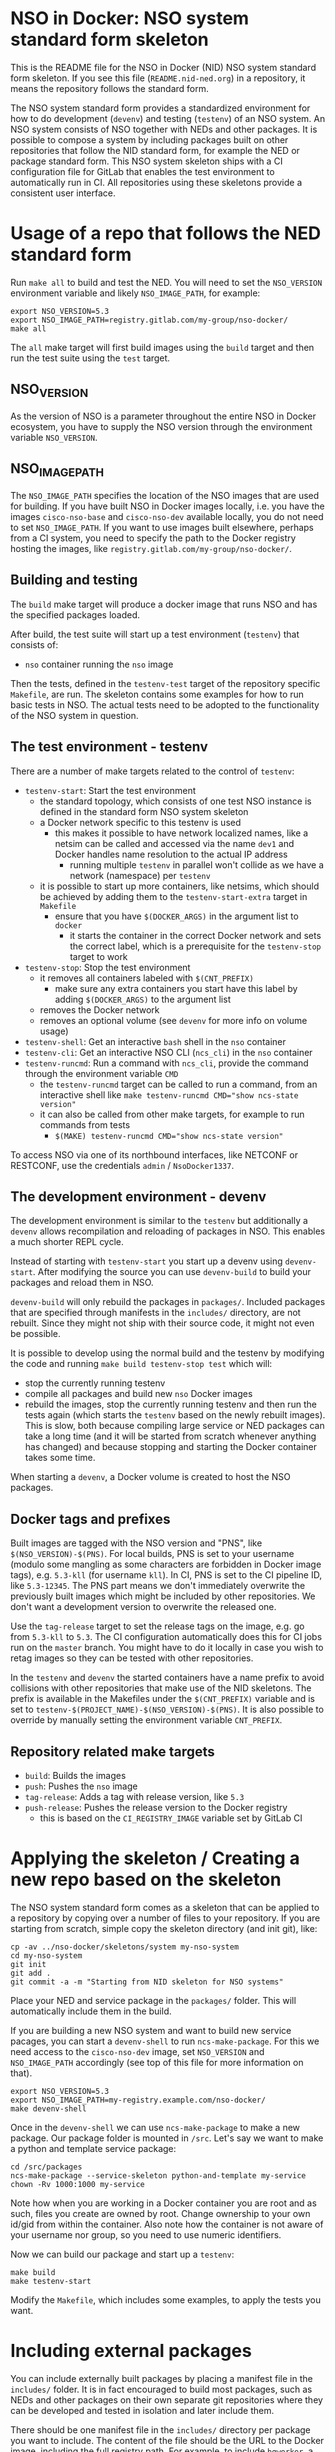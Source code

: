 * NSO in Docker: NSO system standard form skeleton
  This is the README file for the NSO in Docker (NID) NSO system standard form skeleton. If you see this file (=README.nid-ned.org=) in a repository, it means the repository follows the standard form.

  The NSO system standard form provides a standardized environment for how to do development (=devenv=) and testing (=testenv=) of an NSO system. An NSO system consists of NSO together with NEDs and other packages. It is possible to compose a system by including packages built on other repositories that follow the NID standard form, for example the NED or package standard form. This NSO system skeleton ships with a CI configuration file for GitLab that enables the test environment to automatically run in CI. All repositories using these skeletons provide a consistent user interface.

* Usage of a repo that follows the NED standard form
  Run ~make all~ to build and test the NED. You will need to set the =NSO_VERSION= environment variable and likely =NSO_IMAGE_PATH=, for example:

  #+BEGIN_SRC shell
    export NSO_VERSION=5.3
    export NSO_IMAGE_PATH=registry.gitlab.com/my-group/nso-docker/
    make all
  #+END_SRC

  The =all= make target will first build images using the =build= target and then run the test suite using the =test= target.

** NSO_VERSION
   As the version of NSO is a parameter throughout the entire NSO in Docker ecosystem, you have to supply the NSO version through the environment variable =NSO_VERSION=.

** NSO_IMAGE_PATH
   The =NSO_IMAGE_PATH= specifies the location of the NSO images that are used for building. If you have built NSO in Docker images locally, i.e. you have the images =cisco-nso-base= and =cisco-nso-dev= available locally, you do not need to set =NSO_IMAGE_PATH=. If you want to use images built elsewhere, perhaps from a CI system, you need to specify the path to the Docker registry hosting the images, like =registry.gitlab.com/my-group/nso-docker/=.

** Building and testing
   The =build= make target will produce a docker image that runs NSO and has the specified packages loaded.

   After build, the test suite will start up a test environment (=testenv=) that consists of:
   - =nso= container running the =nso= image

   Then the tests, defined in the =testenv-test= target of the repository specific =Makefile=, are run. The skeleton contains some examples for how to run basic tests in NSO. The actual tests need to be adopted to the functionality of the NSO system in question.

** The test environment - testenv
   There are a number of make targets related to the control of =testenv=:
   - =testenv-start=: Start the test environment
     - the standard topology, which consists of one test NSO instance is defined in the standard form NSO system skeleton
     - a Docker network specific to this testenv is used
       - this makes it possible to have network localized names, like a netsim can be called and accessed via the name =dev1= and Docker handles name resolution to the actual IP address
         - running multiple =testenv= in parallel won't collide as we have a network (namespace) per =testenv=
     - it is possible to start up more containers, like netsims, which should be achieved by adding them to the =testenv-start-extra= target in =Makefile=
       - ensure that you have ~$(DOCKER_ARGS)~ in the argument list to =docker=
         - it starts the container in the correct Docker network and sets the correct label, which is a prerequisite for the =testenv-stop= target to work
   - =testenv-stop=: Stop the test environment
     - it removes all containers labeled with ~$(CNT_PREFIX)~
       - make sure any extra containers you start have this label by adding ~$(DOCKER_ARGS)~ to the argument list
     - removes the Docker network
     - removes an optional volume (see =devenv= for more info on volume usage)
   - =testenv-shell=: Get an interactive =bash= shell in the =nso= container
   - =testenv-cli=: Get an interactive NSO CLI (=ncs_cli=) in the =nso= container
   - =testenv-runcmd=: Run a command with =ncs_cli=, provide the command through the environment variable =CMD=
     - the =testenv-runcmd= target can be called to run a command, from an interactive shell like ~make testenv-runcmd CMD="show ncs-state version"~
     - it can also be called from other make targets, for example to run commands from tests
       - ~$(MAKE) testenv-runcmd CMD="show ncs-state version"~

   To access NSO via one of its northbound interfaces, like NETCONF or RESTCONF, use the credentials =admin= / =NsoDocker1337=.

** The development environment - devenv
   The development environment is similar to the =testenv= but additionally a =devenv= allows recompilation and reloading of packages in NSO. This enables a much shorter REPL cycle.

   Instead of starting with =testenv-start= you start up a devenv using =devenv-start=. After modifying the source you can use =devenv-build= to build your packages and reload them in NSO.

   =devenv-build= will only rebuild the packages in =packages/=. Included packages that are specified through manifests in the =includes/= directory, are not rebuilt. Since they might not ship with their source code, it might not even be possible.

   It is possible to develop using the normal build and the testenv by modifying the code and running ~make build testenv-stop test~ which will:
   - stop the currently running testenv
   - compile all packages and build new =nso= Docker images
   - rebuild the images, stop the currently running testenv and then run the tests again (which starts the =testenv= based on the newly rebuilt images). This is slow, both because compiling large service or NED packages can take a long time (and it will be started from scratch whenever anything has changed) and because stopping and starting the Docker container takes some time.

   When starting a =devenv=, a Docker volume is created to host the NSO packages.

** Docker tags and prefixes
   Built images are tagged with the NSO version and "PNS", like ~$(NSO_VERSION)-$(PNS)~. For local builds, PNS is set to your username (modulo some mangling as some characters are forbidden in Docker image tags), e.g. =5.3-kll= (for username =kll=). In CI, PNS is set to the CI pipeline ID, like =5.3-12345=. The PNS part means we don't immediately overwrite the previously built images which might be included by other repositories. We don't want a development version to overwrite the released one.

   Use the =tag-release= target to set the release tags on the image, e.g. go from =5.3-kll= to =5.3=. The CI configuration automatically does this for CI jobs run on the =master= branch. You might have to do it locally in case you wish to retag images so they can be tested with other repositories.

   In the =testenv= and =devenv= the started containers have a name prefix to avoid collisions with other repositories that make use of the NID skeletons. The prefix is available in the Makefiles under the ~$(CNT_PREFIX)~ variable and is set to ~testenv-$(PROJECT_NAME)-$(NSO_VERSION)-$(PNS)~. It is also possible to override by manually setting the environment variable =CNT_PREFIX=.

** Repository related make targets
   - =build=: Builds the images
   - =push=: Pushes the =nso= image
   - =tag-release=: Adds a tag with release version, like =5.3=
   - =push-release=: Pushes the release version to the Docker registry
     - this is based on the =CI_REGISTRY_IMAGE= variable set by GitLab CI

* Applying the skeleton / Creating a new repo based on the skeleton
  The NSO system standard form comes as a skeleton that can be applied to a repository by copying over a number of files to your repository. If you are starting from scratch, simple copy the skeleton directory (and init git), like:

  #+BEGIN_SRC shell
    cp -av ../nso-docker/skeletons/system my-nso-system
    cd my-nso-system
    git init
    git add .
    git commit -a -m "Starting from NID skeleton for NSO systems"
  #+END_SRC

  Place your NED and service package in the =packages/= folder. This will automatically include them in the build.

  If you are building a new NSO system and want to build new service pacages, you can start a =devenv-shell= to run =ncs-make-package=. For this we need access to the =cisco-nso-dev= image, set =NSO_VERSION= and =NSO_IMAGE_PATH= accordingly (see top of this file for more information on that).

  #+BEGIN_SRC shell
    export NSO_VERSION=5.3
    export NSO_IMAGE_PATH=my-registry.example.com/nso-docker/
    make devenv-shell
  #+END_SRC

  Once in the =devenv-shell= we can use =ncs-make-package= to make a new package. Our package folder is mounted in =/src=. Let's say we want to make a python and template service package:

  #+BEGIN_SRC shell
    cd /src/packages
    ncs-make-package --service-skeleton python-and-template my-service
    chown -Rv 1000:1000 my-service
  #+END_SRC

  Note how when you are working in a Docker container you are root and as such, files you create are owned by root. Change ownership to your own id/gid from within the container. Also note how the container is not aware of your username nor group, so you need to use numeric identifiers.

  Now we can build our package and start up a =testenv=:

  #+BEGIN_SRC shell
    make build
    make testenv-start
  #+END_SRC

  Modify the =Makefile=, which includes some examples, to apply the tests you want.

* Including external packages
  You can include externally built packages by placing a manifest file in the =includes/= folder. It is in fact encouraged to build most packages, such as NEDs and other packages on their own separate git repositories where they can be developed and tested in isolation and later include them.

  There should be one manifest file in the =includes/= directory per package you want to include. The content of the file should be the URL to the Docker image, including the full registry path. For example, to include =bgworker=, a Python library for writing background workers in NSO, the manifest file could look like this:

  #+BEGIN_SRC text
    ${PKG_PATH}bgworker:${NSO_VERSION}
  #+END_SRC

  When run in CI, =PKG_PATH= is set to the Docker registry up and including the namespace of the current project. If our project is hosted at http://gitlab.com/example/my-project and the corresponding Docker registry path is =registry.gitlab.com/example/my-project/=, then =PKG_PATH= will be set to =registry.gitlab.com/example/=. =NSO_VERSION= naturally contains the value of the NSO version we are currently working with. Evaluating our manifest file, if we are running a CI build for NSO 5.3, we see that it will result in the inclusion of =registry.gitlab.com/example/bgworker:5.3=.

  It is recommended that =PKG_PATH= is always used and that you use continuous mirroring to mirror packages to your own Gitlab instance into the same namespace so that this relative inclusion works.

  Included packages are included in the =testnso= container image but not in the final output in the =package= image.

* Skeleton content
  The NSO system standard form comes as a skeleton that can be applied to a repository by copying over a number of files to your repository. The files ar  e:
  - =README.nid-system.org=: This README file
  - =.gitlab-ci.yml=: a GitLab CI configuration file that runs the standard testenv targets
  - =nidcommon.mk=: Makefile with definitions common across the NID skeletons
  - =nidsystem.mk=: Makefile with common targets for the NSO system skeleton
  - =Makefile=: repository specific Makefile, while it comes with the skeleton, this is meant to be customized for each project
  - =test/=: Directory containing test related files
  - =packages/=: Standard location for placing the NSO package you want included in your NSO system build
  - =includes/=: Standard location for placing manifests for including externally built packages

** Skeleton source location and updating the skeleton
   The authoritative origin for the standard form NSO system skeleton is the =nso-docker= repository at [[https://gitlab.com/nso-developer/nso-docker/]], specifically in the directory =skeletons/system=. To upgrade to a later version of the skeleton, pull the files from that location and avoid touching the =Makefile= as it typically contains custom modifications. Be sure to include files starting with a dot (=.=).

* Continuous mirroring
  In the NSO in Docker (NID) ecosystem, you are encouraged to mirror repositories that you use. If you found this repository outside of your own git hosting system, you should mirror it to your own git host for it to be built there by your own CI system.

  While you can rely on binaries built upstream, including them in your NSO system means a build time risk as broken Internet connectivity or similar could mean you cannot download the packages you depend on. If you need to quickly rebuild your system to integrate a small hot fix, such a risk could mean you cannot deploy a new version. Mirroring the git source repositories of your dependencies not only mean you get to build them locally but also allows you to make minor (or major) modifications to the source. It could be to update the =.gitlab-ci.yml= file to add a build for a different NSO version or a minor patch to a NED. Mirroring was kept in mind while designing NID ecosystem.

  We think it is important to keep a copy of your dependencies locally (in your own Gitlab instance) such that you can build it yourself if necessary. We also think it is important to keep dependencies up to date - in fact, we would like to encourage to "live-at-head", i.e. follow and include the latest version of a dependency. This is why continuous mirroring of an upstream repository makes sense. However, you should not blindly accept new versions into your main NSO system build as it can break your downstream builds. A gating function is needed and we propose a explicit version pinning workflow to provide for that gating function.

  While NSO in Docker isn't specifically built for Gitlab (the intention is to make it more general than that), it is currently well suited to be hosted in Gitlab since the accompanying CI configuration file is for Gitlab CI. Gitlab features a mirroring functionality that can either push or pull in changes from a remote repository. You can use GitLab mirroring to continuously mirror this repository, however, it comes with a major constraint; only fast-forward merging is possible. This essentially prevents you from making even the most minute changes to the repository as continued mirroring will break. While you are encouraged to upstream any patches or changes you might have for this repository and others in the NID world, there are times when you want to make changes, for example if you need to apply a particular CI runner tag or limit the versions of NSO that you build for. To cater to such scenarios, an alternative mirror mechanism is provided: The CI configuration of this repository and the repo skeletons, are capable of mirroring itself from an upstream through a special CI job.

  Enable mirroring from an upstream by scheduling a CI job and setting the =CI_MODE= variable to =mirror=. You create a CI schedule by going to =CI / CD= -> =Schedules= in Gitlab. In addition, you need to set a number of other variables for the mirroring functionality to work:
  - =CI_MODE=: =CI_MODE= must be set to =mirror= which will skip running any of the normal build and test jobs and instead only run the mirror job
  - =GITLAB_HOSTKEY=: the public hostkey(s) of the GitLab server
    - run ~ssh-keyscan URL-OF-YOUR-GITLAB-SERVER~ to get suitable output to include in the variable value
  - =GIT_SSH_PRIV_KEY=: a private SSH key to use for cloning of its own repository and pushing the updates
    - create a deploy key that has write privileges
      - generate a key locally ~ssh-keygen -t ed25519 -f my-nso-docker-mirror~
      - in GitLab for your repository, go to =Settings= -> =CI / CD= -> =Deploy keys=
      - create a new key, paste in the public part from what you generated
        - Check =Write access allowed=
    - enter the private key in the =GIT_SSH_PRIV_KEY= variable
  - =MIRROR_REMOTE=: the URL of the upstream repository that you wish to mirror
    - for example, to mirror the authoritative repo for =nso-docker=, you would use =https://gitlab.com/nso-developer/nso-docker.git=
  Set ~CI_MODE=mirror~ in the CI schedule (since this should only apply for that job and not the normal CI jobs). Use the repo wide CI variable section to set at least =GITLAB_HOSTKEY= and =GIT_SSH_PRIV_KEY=, possibly =MIRROR_REMOTE= too (or set from CI schedule). These are multi-line values and it appears some GitLab versions cannot correctly set multi-line values in the CI schedule, instead using repo wide CI variables effectively works around this issue.

  The mirroring functionality is quite simple. It will run ~git clone~ to get a copy of its own repository (which is why it needs SSH host keys and deploy keys), then add the upstream repository as a HTTP mirror (presuming it is a public repository and does not require any credentials). It will then pull in changes, allowing merge conflicts, and finally push the result to its own repository, thus functionally achieving a mirror. It uses the user name and email of the user who initiated the CI build as the git commit author (for merge commits).
